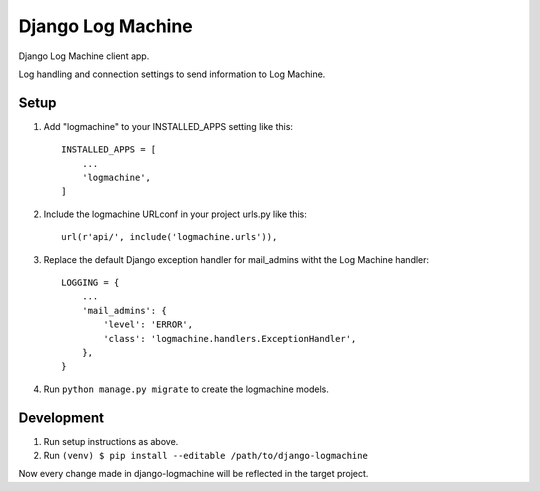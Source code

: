 ===================
Django Log Machine
===================

Django Log Machine client app.

Log handling and connection settings to send information to Log Machine.

Setup
-----

1. Add "logmachine" to your INSTALLED_APPS setting like this::

    INSTALLED_APPS = [
        ...
        'logmachine',
    ]

2. Include the logmachine URLconf in your project urls.py like this::

    url(r'api/', include('logmachine.urls')),

3. Replace the default Django exception handler for mail_admins witht the Log Machine handler::

    LOGGING = {
        ...
        'mail_admins': {
            'level': 'ERROR',
            'class': 'logmachine.handlers.ExceptionHandler',
        },
    }

4. Run ``python manage.py migrate`` to create the logmachine models.


Development
-----------
1. Run setup instructions as above.

2. Run ``(venv) $ pip install --editable /path/to/django-logmachine``

Now every change made in django-logmachine will be reflected in the target project.
